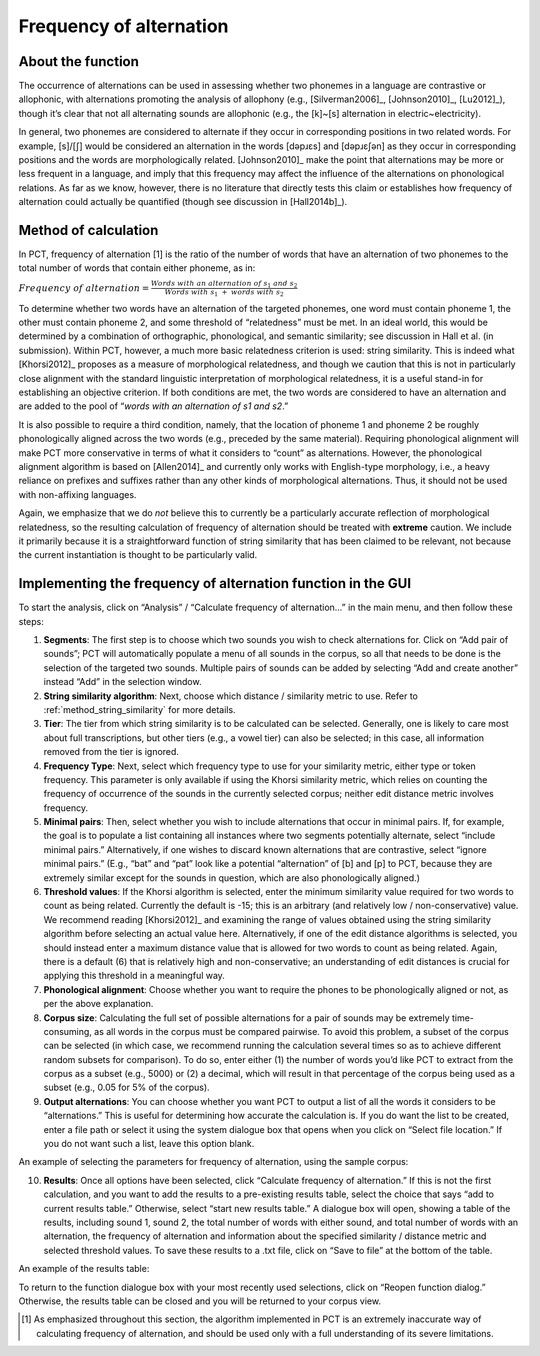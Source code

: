 .. _frequency_of_alternation:

************************
Frequency of alternation
************************

.. _about_frequency_of_alternation:

About the function
------------------

The occurrence of alternations can be used in assessing whether two
phonemes in a language are contrastive or allophonic, with alternations
promoting the analysis of allophony (e.g., [Silverman2006]_, [Johnson2010]_,
[Lu2012]_), though it’s clear that not all alternating sounds are
allophonic (e.g., the [k]~[s] alternation in electric~electricity).

In general, two phonemes are considered to alternate if they occur in
corresponding positions in two related words. For example, [s]/[ʃ]
would be considered an alternation in the words [dəpɹɛs] and [dəpɹɛʃən]
as they occur in corresponding positions and the words are morphologically
related. [Johnson2010]_ make the point that alternations may be
more or less frequent in a language, and imply that this frequency may
affect the influence of the alternations on phonological relations. As far
as we know, however, there is no literature that directly tests this claim
or establishes how frequency of alternation could actually be quantified
(though see discussion in [Hall2014b]_).

.. _method_frequency_alternation:

Method of calculation
---------------------

In PCT, frequency of alternation [1] is the ratio of the number of words
that have an alternation of two phonemes to the total number of words
that contain either phoneme, as in:

:math:`Frequency\ of\ alternation = \frac{Words\ with\ an\ alternation\ of\ s_1\ and\ s_2}
{Words\ with\ s_1\ +\ words\ with\ s_2}`

To determine whether two words have an alternation of the targeted phonemes,
one word must contain phoneme 1, the other must contain phoneme 2, and some
threshold of “relatedness” must be met. In an ideal world, this would be
determined by a combination of orthographic, phonological, and semantic
similarity; see discussion in Hall et al. (in submission). Within PCT,
however, a much more basic relatedness criterion is used: string similarity.
This is indeed what [Khorsi2012]_ proposes as a measure of morphological
relatedness, and though we caution that this is not in particularly close
alignment with the standard linguistic interpretation of morphological
relatedness, it is a useful stand-in for establishing an objective
criterion. If both conditions are met, the two words are considered to
have an alternation and are added to the pool of “*words with an
alternation of s1 and s2*.”

It is also possible to require a third condition, namely, that the
location of phoneme 1 and phoneme 2 be roughly phonologically aligned
across the two words (e.g., preceded by the same material). Requiring
phonological alignment will make PCT more conservative in terms of what
it considers to “count” as alternations. However, the phonological
alignment algorithm is based on [Allen2014]_ and currently
only works with English-type morphology, i.e., a heavy reliance on
prefixes and suffixes rather than any other kinds of morphological
alternations. Thus, it should not be used with non-affixing languages.

Again, we emphasize that we do *not* believe this to currently be a
particularly accurate reflection of morphological relatedness, so the
resulting calculation of frequency of alternation should be treated with
**extreme** caution. We include it primarily because it is a straightforward
function of string similarity that has been claimed to be relevant, not
because the current instantiation is thought to be particularly valid.

.. _frequency_of_alternation_gui:

Implementing the frequency of alternation function in the GUI
-------------------------------------------------------------

To start the analysis, click on “Analysis” / “Calculate frequency of
alternation...” in the main menu, and then follow these steps:

1. **Segments**: The first step is to choose which two sounds you wish to
   check alternations for. Click on “Add pair of sounds”; PCT will
   automatically populate a menu of all sounds in the corpus, so all
   that needs to be done is the selection of the targeted two sounds.
   Multiple pairs of sounds can be added by selecting “Add and create
   another” instead “Add” in the selection window.
2. **String similarity algorithm**: Next, choose which distance / similarity
   metric to use. Refer to :ref:`method_string_similarity` for more details.
3. **Tier**: The tier from which string similarity is to be calculated can
   be selected. Generally, one is likely to care most about full
   transcriptions, but other tiers (e.g., a vowel tier) can also be
   selected; in this case, all information removed from the tier is
   ignored.
4. **Frequency Type**: Next, select which frequency type to use for your
   similarity metric, either type or token frequency. This parameter is
   only available if using the Khorsi similarity metric, which relies on
   counting the frequency of occurrence of the sounds in the currently
   selected corpus; neither edit distance metric involves frequency.
5. **Minimal pairs**: Then, select whether you wish to include alternations
   that occur in minimal pairs. If, for example, the goal is to populate
   a list containing all instances where two segments potentially
   alternate, select “include minimal pairs.” Alternatively, if one
   wishes to discard known alternations that are contrastive, select
   “ignore minimal pairs.” (E.g., “bat” and “pat” look like a potential
   “alternation” of [b] and [p] to PCT, because they are extremely similar
   except for the sounds in question, which are also phonologically aligned.)
6. **Threshold values**: If the Khorsi algorithm is selected, enter the minimum
   similarity value required for two words to count as being related.
   Currently the default is -15; this is an arbitrary (and relatively
   low / non-conservative) value. We recommend reading [Khorsi2012]_ and
   examining the range of values obtained using the string similarity
   algorithm before selecting an actual value here. Alternatively, if
   one of the edit distance algorithms is selected, you should instead
   enter a maximum distance value that is allowed for two words to count
   as being related. Again, there is a default (6) that is relatively
   high and non-conservative; an understanding of edit distances is crucial
   for applying this threshold in a meaningful way.
7. **Phonological alignment**: Choose whether you want to require the phones
   to be phonologically aligned or not, as per the above explanation.
8. **Corpus size**: Calculating the full set of possible alternations for a
   pair of sounds may be extremely time-consuming, as all words in the
   corpus must be compared pairwise. To avoid this problem, a subset of
   the corpus can be selected (in which case, we recommend running the
   calculation several times so as to achieve different random subsets
   for comparison). To do so, enter either (1) the number of words you’d
   like PCT to extract from the corpus as a subset (e.g., 5000) or (2) a
   decimal, which will result in that percentage of the corpus being used
   as a subset (e.g., 0.05 for 5% of the corpus).
9. **Output alternations**: You can choose whether you want PCT to output a
   list of all the words it considers to be “alternations.” This is useful
   for determining how accurate the calculation is. If you do want the
   list to be created, enter a file path or select it using the system
   dialogue box that opens when you click on “Select file location.” If
   you do not want such a list, leave this option blank.

An example of selecting the parameters for frequency of alternation,
using the sample corpus:

.. image:: static/freqaltdialog.png
   :width: 90%
   :align: center

10. **Results**: Once all options have been selected, click “Calculate
    frequency of alternation.” If this is not the first calculation,
    and you want to add the results to a pre-existing results table,
    select the choice that says “add to current results table.” Otherwise,
    select “start new results table.” A dialogue box will open, showing
    a table of the results, including sound 1, sound 2, the total number
    of words with either sound, and total number of words with an
    alternation, the frequency of alternation and information about
    the specified similarity / distance metric and selected threshold
    values. To save these results to a .txt file, click on “Save to file”
    at the bottom of the table.

An example of the results table:

.. image:: static/freqaltresults.png
   :width: 90%
   :align: center

To return to the function dialogue box with your most recently used
selections, click on “Reopen function dialog.” Otherwise, the results
table can be closed and you will be returned to your corpus view.


.. [1] As emphasized throughout this section, the algorithm implemented
   in PCT is an extremely inaccurate way of calculating frequency of
   alternation, and should be used only with a full understanding of
   its severe limitations.
